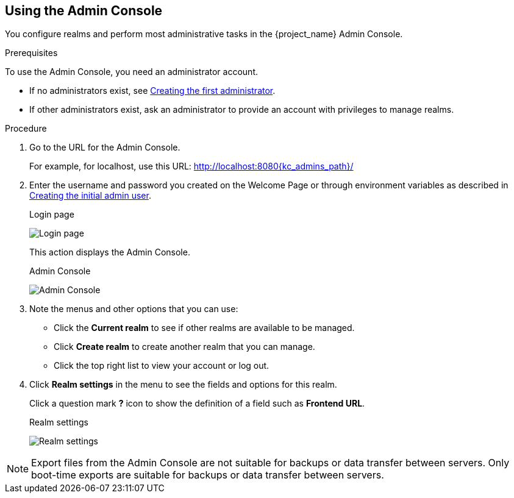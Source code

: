== Using the Admin Console

You configure realms and perform most administrative tasks in the {project_name} Admin Console.

.Prerequisites

To use the Admin Console, you need an administrator account.

* If no administrators exist, see xref:creating-first-admin_{context}[Creating the first administrator].
* If other administrators exist, ask an administrator to provide an account with privileges to manage realms.

.Procedure

. Go to the URL for the Admin Console.
+
For example, for localhost, use this URL: http://localhost:8080{kc_admins_path}/

. Enter the username and password you created on the Welcome Page or through environment variables as described in https://www.keycloak.org/server/configuration#_creating_the_initial_admin_user[Creating the initial admin user].
+
.Login page
image:images/login-page.png[Login page]
+
This action displays the Admin Console.
+
.Admin Console
image:images/admin-console.png[Admin Console]

. Note the menus and other options that you can use:

* Click the *Current realm* to see if other realms are available to be managed.

* Click *Create realm* to create another realm that you can manage.

* Click the top right list to view your account or log out.

. Click *Realm settings* in the menu to see the fields and options for this realm.
+
Click a question mark *?* icon to show the definition of a field such as *Frontend URL*.

+
.Realm settings
image:images/realm-settings.png[Realm settings]

[NOTE]
====
Export files from the Admin Console are not suitable for backups or data transfer between servers. Only boot-time exports are suitable for backups or data transfer between servers.
====